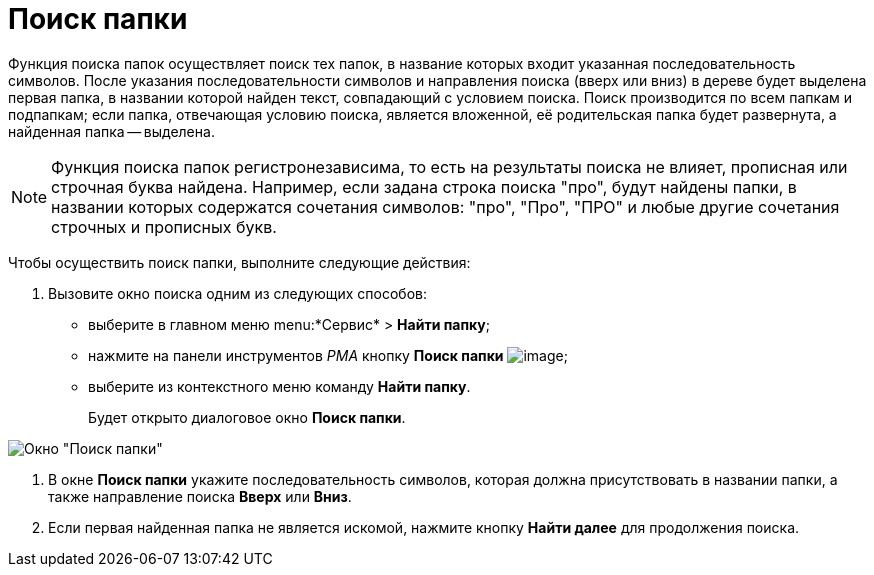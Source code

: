 = Поиск папки

Функция поиска папок осуществляет поиск тех папок, в название которых входит указанная последовательность символов. После указания последовательности символов и направления поиска (вверх или вниз) в дереве будет выделена первая папка, в названии которой найден текст, совпадающий с условием поиска. Поиск производится по всем папкам и подпапкам; если папка, отвечающая условию поиска, является вложенной, её родительская папка будет развернута, а найденная папка -- выделена.

[NOTE]
====
Функция поиска папок регистронезависима, то есть на результаты поиска не влияет, прописная или строчная буква найдена. Например, если задана строка поиска "про", будут найдены папки, в названии которых содержатся сочетания символов: "про", "Про", "ПРО" и любые другие сочетания строчных и прописных букв.
====

Чтобы осуществить поиск папки, выполните следующие действия:

. Вызовите окно поиска одним из следующих способов:
* выберите в главном меню menu:*Сервис* > *Найти папку*;
* нажмите на панели инструментов _РМА_ кнопку *Поиск папки* image:buttons/Search_Folders.png[image];
* выберите из контекстного меню команду *Найти папку*.
+
Будет открыто диалоговое окно *Поиск папки*.

image::Search_Folders.png[Окно "Поиск папки"]
. В окне *Поиск папки* укажите последовательность символов, которая должна присутствовать в названии папки, а также направление поиска *Вверх* или *Вниз*.
. Если первая найденная папка не является искомой, нажмите кнопку *Найти далее* для продолжения поиска.
